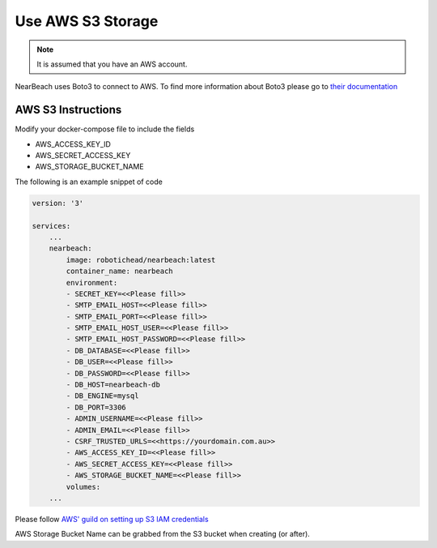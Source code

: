 Use AWS S3 Storage
##################

.. note::

    It is assumed that you have an AWS account.

NearBeach uses Boto3 to connect to AWS. To find more information about Boto3 please go to `their documentation <https://boto3.amazonaws.com/v1/documentation/api/latest/reference/services/s3.html>`_

AWS S3 Instructions
===================

Modify your docker-compose file to include the fields

* AWS_ACCESS_KEY_ID
* AWS_SECRET_ACCESS_KEY
* AWS_STORAGE_BUCKET_NAME

The following is an example snippet of code

.. code-block:: bash

    version: '3'

    services:
        ...
        nearbeach:
            image: robotichead/nearbeach:latest
            container_name: nearbeach
            environment:
            - SECRET_KEY=<<Please fill>>
            - SMTP_EMAIL_HOST=<<Please fill>>
            - SMTP_EMAIL_PORT=<<Please fill>>
            - SMTP_EMAIL_HOST_USER=<<Please fill>>
            - SMTP_EMAIL_HOST_PASSWORD=<<Please fill>>
            - DB_DATABASE=<<Please fill>>
            - DB_USER=<<Please fill>>
            - DB_PASSWORD=<<Please fill>>
            - DB_HOST=nearbeach-db
            - DB_ENGINE=mysql
            - DB_PORT=3306
            - ADMIN_USERNAME=<<Please fill>>
            - ADMIN_EMAIL=<<Please fill>>
            - CSRF_TRUSTED_URLS=<<https://yourdomain.com.au>>
            - AWS_ACCESS_KEY_ID=<<Please fill>>
            - AWS_SECRET_ACCESS_KEY=<<Please fill>>
            - AWS_STORAGE_BUCKET_NAME=<<Please fill>>
            volumes:
        ...

Please follow `AWS' guild on setting up S3 IAM credentials <https://docs.aws.amazon.com/AmazonS3/latest/userguide/example-policies-s3.html>`_

AWS Storage Bucket Name can be grabbed from the S3 bucket when creating (or after).